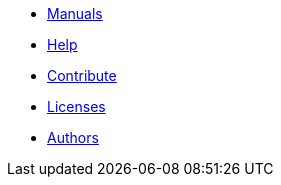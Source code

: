 * xref:index.adoc#manuals[Manuals]
// * xref:model:index.adoc#model_manual[Model]
// * xref:cad:index.adoc#cad_manual[Cad]
// * xref:magnettools:index.adoc#user_manual[{magnettools} manual]
// * xref:user:index.adoc#user_manual[User manual]
// * xref:post:index.adoc#post_manual[Post-Processing]
// * xref:mso4sc:index.adoc#mso4sc_manual[MSOPortal]
// * xref:benchmarks:index.adoc#benchmarks_manual[Benchmarks]
// * xref:dev:index.adoc#dev_manual[Developer manual]


* xref:index.adoc#help[Help]
* xref:index.adoc#contribute[Contribute]
* xref:index.adoc#copyright[Licenses]

* xref:index.adoc#authors[Authors]
// should load feelpp fundings instead
// * xref:index.adoc#funding[Fundings]


